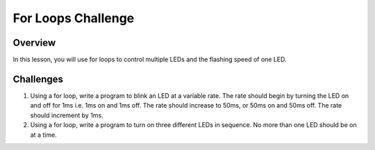 For Loops Challenge
=========================

Overview
--------

In this lesson, you will use for loops to control multiple LEDs and the flashing speed of one LED.


Challenges
------------

#. Using a for loop, write a program to blink an LED at a variable rate. The rate should begin by turning the LED on and off for 1ms i.e. 1ms on and 1ms off. The rate should increase to 50ms, or 50ms on and 50ms off. The rate should increment by 1ms. 

#. Using a for loop, write a program to turn on three different LEDs in sequence. No more than one LED should be on at a time. 


